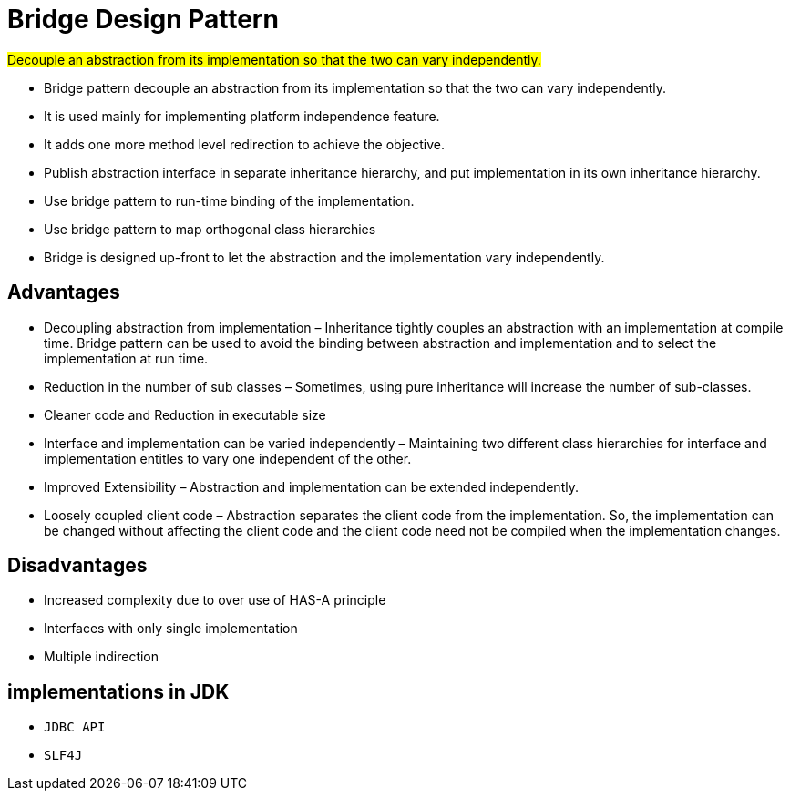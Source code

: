 = Bridge Design Pattern

#Decouple an abstraction from its implementation so that the two can vary independently.#

- Bridge pattern decouple an abstraction from its implementation so that the two can vary independently.
- It is used mainly for implementing platform independence feature.
- It adds one more method level redirection to achieve the objective.
- Publish abstraction interface in separate inheritance hierarchy, and put implementation in its own inheritance hierarchy.
- Use bridge pattern to run-time binding of the implementation.
- Use bridge pattern to map orthogonal class hierarchies
- Bridge is designed up-front to let the abstraction and the implementation vary independently.

== Advantages

- Decoupling abstraction from implementation – Inheritance tightly couples an abstraction with an implementation at compile time.
Bridge pattern can be used to avoid the binding between abstraction and implementation and to select the implementation at run time.
- Reduction in the number of sub classes – Sometimes, using pure inheritance will increase the number of sub-classes.
- Cleaner code and Reduction in executable size
- Interface and implementation can be varied independently – Maintaining two different class hierarchies for interface and implementation entitles to vary one independent of the other.
- Improved Extensibility – Abstraction and implementation can be extended independently.
- Loosely coupled client code – Abstraction separates the client code from the implementation.
So, the implementation can be changed without affecting the client code and the client code need not be compiled when the implementation changes.

== Disadvantages

- Increased complexity due to over use of HAS-A principle
- Interfaces with only single implementation
- Multiple indirection

== implementations in JDK

- `` JDBC API``
- `` SLF4J``